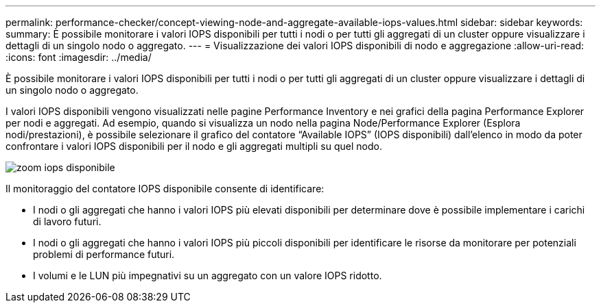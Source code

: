 ---
permalink: performance-checker/concept-viewing-node-and-aggregate-available-iops-values.html 
sidebar: sidebar 
keywords:  
summary: È possibile monitorare i valori IOPS disponibili per tutti i nodi o per tutti gli aggregati di un cluster oppure visualizzare i dettagli di un singolo nodo o aggregato. 
---
= Visualizzazione dei valori IOPS disponibili di nodo e aggregazione
:allow-uri-read: 
:icons: font
:imagesdir: ../media/


[role="lead"]
È possibile monitorare i valori IOPS disponibili per tutti i nodi o per tutti gli aggregati di un cluster oppure visualizzare i dettagli di un singolo nodo o aggregato.

I valori IOPS disponibili vengono visualizzati nelle pagine Performance Inventory e nei grafici della pagina Performance Explorer per nodi e aggregati. Ad esempio, quando si visualizza un nodo nella pagina Node/Performance Explorer (Esplora nodi/prestazioni), è possibile selezionare il grafico del contatore "`Available IOPS`" (IOPS disponibili) dall'elenco in modo da poter confrontare i valori IOPS disponibili per il nodo e gli aggregati multipli su quel nodo.

image::../media/available-iops-zoom.gif[zoom iops disponibile]

Il monitoraggio del contatore IOPS disponibile consente di identificare:

* I nodi o gli aggregati che hanno i valori IOPS più elevati disponibili per determinare dove è possibile implementare i carichi di lavoro futuri.
* I nodi o gli aggregati che hanno i valori IOPS più piccoli disponibili per identificare le risorse da monitorare per potenziali problemi di performance futuri.
* I volumi e le LUN più impegnativi su un aggregato con un valore IOPS ridotto.

